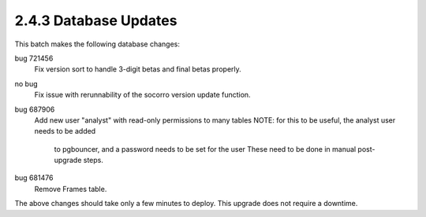 2.4.3 Database Updates
======================

This batch makes the following database changes:

bug 721456
	Fix version sort to handle 3-digit betas and final betas properly.
	
no bug
	Fix issue with rerunnability of the socorro version update function.
	
bug 687906 
	Add new user "analyst" with read-only permissions to many tables
	NOTE: for this to be useful, the analyst user needs to be added
		to pgbouncer, and a password needs to be set for the user
		These need to be done in manual post-upgrade steps.
		
bug 681476
	Remove Frames table.

The above changes should take only a few minutes to deploy.
This upgrade does not require a downtime.